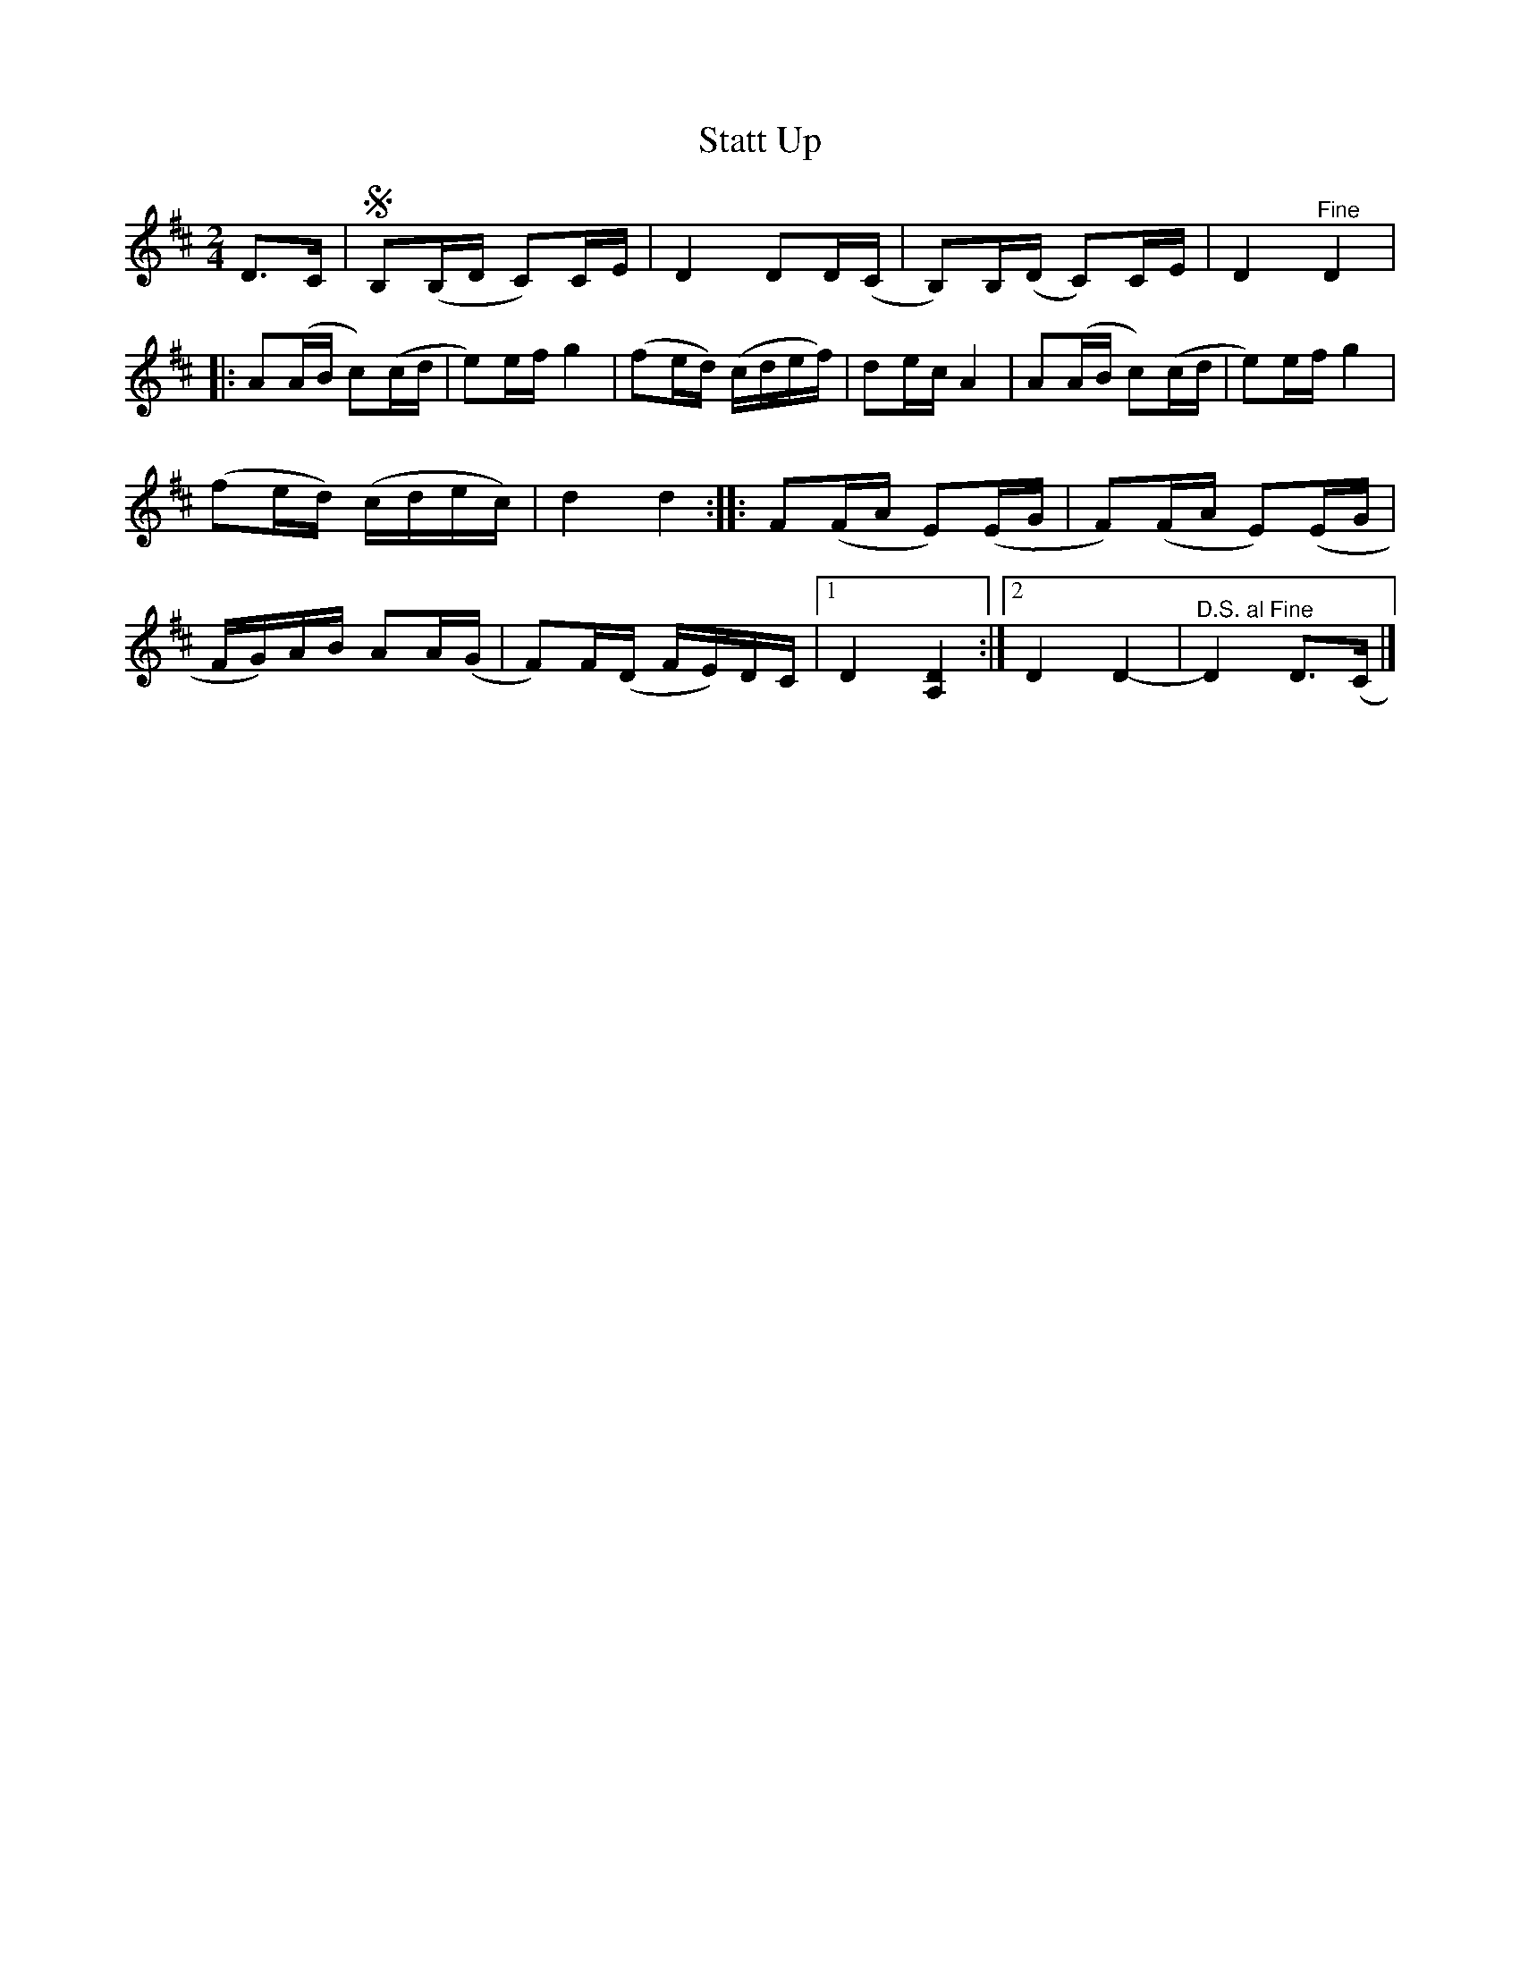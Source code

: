 X:2130
T:Statt Up
S:Halling av Sjurgure Garmo
S:Etter Ivar Odnes
Z:[[http://www.bluerose.karenlmyers.org/IncipitsHalling4.html|Karen Myers (#2130)]]
Z:Upptecknad 6/2005
M:2/4
L:1/16
R:Halling
K:D
D2>C2 | SB,2(B,D C2)CE | D4 D2D(C | B,2)B,(D C2)CE | D4 "^Fine" D4  |
|: A2(AB c2)(cd | e2)ef g4 | (f2ed) (cdef) | d2ec A4 | A2(AB c2)(cd | e2)ef g4 |
(f2ed) (cdec) | d4 d4 :: F2(FA E2)(EG | F2)(FA E2)(EG |
FG)AB A2A(G | F2)F(D FE)DC |1 D4 [A,4D4] :|2 D4 D4- | "^D.S. al Fine" D4 D2>(C2 |]
